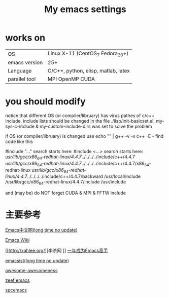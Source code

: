 #+TITLE: My emacs settings

* works on
| OS            | Linux X-11 (CentOS_7 Fedora_20+)    |
| emacs version | 25+                                 |
| Language      | C/C++, python, elisp, matlab, latex |
| parallel tool | MPI OpenMP CUDA                     |
* you should modify 
 notice that different OS (or compiler/libruary) has virus pathes of c/c++ include, include lists should be changed
 in the file ./lisp/init-basicset.el, my-sys-c-include & my-custom-include-dirs was set to solve the problem

 if OS (or compiler/libruary) is changed use    echo "" | g++ -v -x c++ -E -
 find code like this

 #include "..." search starts here:
 #include <...> search starts here:
 /usr/lib/gcc/x86_64-redhat-linux/4.4.7/../../../../include/c++/4.4.7
 /usr/lib/gcc/x86_64-redhat-linux/4.4.7/../../../../include/c++/4.4.7/x86_64-redhat-linux
 /usr/lib/gcc/x86_64-redhat-linux/4.4.7/../../../../include/c++/4.4.7/backward
 /usr/local/include
 /usr/lib/gcc/x86_64-redhat-linux/4.4.7/include
 /usr/include

 and (may be) do NOT forget CUDA & MPI & FFTW include 

* 主要参考
[[http://www.emacser.com/emacs-resource.htm][Emacs中文网(long time no update)]]

[[http://www.emacswiki.org/][Emacs Wiki]]

[[http://xahlee.org/][李杀网
]]
[[http://blog.csdn.net/redguardtoo/article/details/7222501/][一年成为Emacs高手]]

[[http://www.emacsist.com/][emacsist(long time no update)]]

[[https://github.com/bayandin/awesome-awesomeness/][awesome-awesomeness]]

[[https://emacs.zeef.com/ehartc/][zeef emacs]]

[[https://github.com/syl20bnr/spacemacs][spcemacs]]
